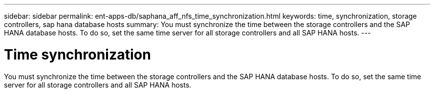 ---
sidebar: sidebar
permalink: ent-apps-db/saphana_aff_nfs_time_synchronization.html
keywords: time, synchronization, storage controllers, sap hana database hosts
summary: You must synchronize the time between the storage controllers and the SAP HANA database hosts. To do so, set the same time server for all storage controllers and all SAP HANA hosts.
---

= Time synchronization
:hardbreaks:
:nofooter:
:icons: font
:linkattrs:
:imagesdir: ./../media/

//
// This file was created with NDAC Version 2.0 (August 17, 2020)
//
// 2021-05-20 16:44:23.322344
//

You must synchronize the time between the storage controllers and the SAP HANA database hosts. To do so, set the same time server for all storage controllers and all SAP HANA hosts.
